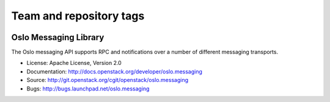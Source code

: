========================
Team and repository tags
========================

.. image:: http://governance.openstack.org/badges/deb-oslo.messaging.svg
    :target: http://governance.openstack.org/reference/tags/index.html

.. Change things from this point on

Oslo Messaging Library
======================

.. image:: https://img.shields.io/pypi/v/oslo.messaging.svg
    :target: https://pypi.python.org/pypi/oslo.messaging/
    :alt: Latest Version

.. image:: https://img.shields.io/pypi/dm/oslo.messaging.svg
    :target: https://pypi.python.org/pypi/oslo.messaging/
    :alt: Downloads

The Oslo messaging API supports RPC and notifications over a number of
different messaging transports.

* License: Apache License, Version 2.0
* Documentation: http://docs.openstack.org/developer/oslo.messaging
* Source: http://git.openstack.org/cgit/openstack/oslo.messaging
* Bugs: http://bugs.launchpad.net/oslo.messaging
